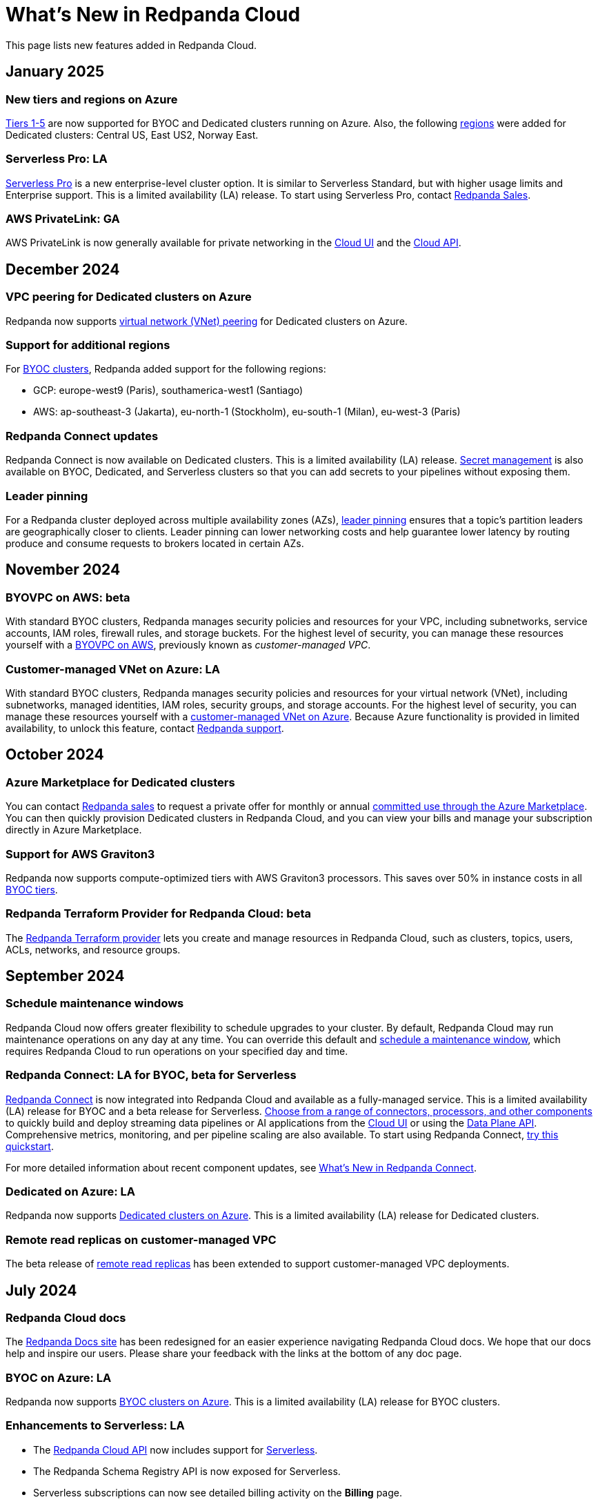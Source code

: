 = What's New in Redpanda Cloud
:description: Summary of new features in Redpanada Cloud.
:tag-pipeline-service: api:ROOT:cloud-api.adoc#tag--PipelineService
:page-aliases: deploy:deployment-option/cloud/whats-new-cloud.adoc
:page-toclevels: 1


This page lists new features added in Redpanda Cloud.

== January 2025

=== New tiers and regions on Azure

xref:reference:tiers/index.adoc[Tiers 1-5] are now supported for BYOC and Dedicated clusters running on Azure. Also, the following xref:reference:tiers/dedicated-tiers.adoc#dedicated-supported-regions[regions] were added for Dedicated clusters: Central US, East US2, Norway East. 

=== Serverless Pro: LA

xref:get-started:cluster-types/serverless-pro.adoc[Serverless Pro] is a new enterprise-level cluster option. It is similar to Serverless Standard, but with higher usage limits and Enterprise support. This is a limited availability (LA) release. To start using Serverless Pro, contact https://redpanda.com/try-redpanda?section=enterprise-trial[Redpanda Sales^]. 

=== AWS PrivateLink: GA

AWS PrivateLink is now generally available for private networking in the xref:networking:configure-privatelink-in-cloud-ui.adoc[Cloud UI] and the xref:networking:aws-privatelink.adoc[Cloud API].

== December 2024

=== VPC peering for Dedicated clusters on Azure

Redpanda now supports xref:networking:dedicated/azure/vnet-peering.adoc[virtual network (VNet) peering] for Dedicated clusters on Azure.

=== Support for additional regions

For xref:reference:tiers/byoc-tiers.adoc#byoc-supported-regions[BYOC clusters], Redpanda added support for the following regions:

* GCP: europe-west9 (Paris), southamerica-west1 (Santiago)
* AWS: ap-southeast-3 (Jakarta), eu-north-1 (Stockholm), eu-south-1 (Milan), eu-west-3 (Paris)

=== Redpanda Connect updates

Redpanda Connect is now available on Dedicated clusters. This is a limited availability (LA) release. xref:develop:connect/configuration/secret-management.adoc[Secret management] is also available on BYOC, Dedicated, and Serverless clusters so that you can add secrets to your pipelines without exposing them.

=== Leader pinning

For a Redpanda cluster deployed across multiple availability zones (AZs), xref:develop:produce-data/leader-pinning.adoc[leader pinning] ensures that a topic's partition leaders are geographically closer to clients. Leader pinning can lower networking costs and help guarantee lower latency by routing produce and consume requests to brokers located in certain AZs.

== November 2024

=== BYOVPC on AWS: beta

With standard BYOC clusters, Redpanda manages security policies and resources for your VPC, including subnetworks, service accounts, IAM roles, firewall rules, and storage buckets. For the highest level of security, you can manage these resources yourself with a xref:get-started:cluster-types/byoc/aws/vpc-byo-aws.adoc[BYOVPC on AWS], previously known as _customer-managed VPC_. 

=== Customer-managed VNet on Azure: LA

With standard BYOC clusters, Redpanda manages security policies and resources for your virtual network (VNet), including subnetworks, managed identities, IAM roles, security groups, and storage accounts. For the highest level of security, you can manage these resources yourself with a xref:get-started:cluster-types/byoc/azure/vnet-azure.adoc[customer-managed VNet on Azure]. Because Azure functionality is provided in limited availability, to unlock this feature, contact https://support.redpanda.com/hc/en-us/requests/new[Redpanda support^]. 

== October 2024

=== Azure Marketplace for Dedicated clusters

You can contact https://redpanda.com/try-redpanda?section=enterprise-trial[Redpanda sales^] to request a private offer for monthly or annual xref:billing:azure-commit.adoc[committed use through the Azure Marketplace]. You can then quickly provision Dedicated clusters in Redpanda Cloud, and you can view your bills and manage your subscription directly in Azure Marketplace.

=== Support for AWS Graviton3

Redpanda now supports compute-optimized tiers with AWS Graviton3 processors. This saves over 50% in instance costs in all xref:reference:tiers/byoc-tiers.adoc[BYOC tiers].

=== Redpanda Terraform Provider for Redpanda Cloud: beta

The xref:manage:terraform-provider.adoc[Redpanda Terraform provider] lets you create and manage resources in Redpanda Cloud, such as clusters, topics, users, ACLs, networks, and resource groups.

== September 2024

=== Schedule maintenance windows

Redpanda Cloud now offers greater flexibility to schedule upgrades to your cluster. By default, Redpanda Cloud may run maintenance operations on any day at any time. You can override this default and xref:get-started:cloud-overview.adoc#maintenance-windows[schedule a maintenance window], which requires Redpanda Cloud to run operations on your specified day and time. 

=== Redpanda Connect: LA for BYOC, beta for Serverless

xref:develop:connect/about.adoc[Redpanda Connect] is now integrated into Redpanda Cloud and available as a fully-managed service. This is a limited availability (LA) release for BYOC and a beta release for Serverless. xref:develop:connect/components/catalog.adoc[Choose from a range of connectors, processors, and other components] to quickly build and deploy streaming data pipelines or AI applications from the xref:develop:connect/connect-quickstart.adoc[Cloud UI] or using the pass:a,m[xref:{tag-pipeline-service}[Data Plane API\]]. Comprehensive metrics, monitoring, and per pipeline scaling are also available. To start using Redpanda Connect, xref:develop:connect/connect-quickstart.adoc[try this quickstart].

For more detailed information about recent component updates, see xref:redpanda-connect:ROOT:whats_new_rpcn.adoc[What's New in Redpanda Connect].

=== Dedicated on Azure: LA

Redpanda now supports xref:get-started:cluster-types/dedicated/create-dedicated-cloud-cluster-aws.adoc[Dedicated clusters on Azure]. This is a limited availability (LA) release for Dedicated clusters. 

=== Remote read replicas on customer-managed VPC

The beta release of xref:get-started:cluster-types/byoc/remote-read-replicas.adoc[remote read replicas] has been extended to support customer-managed VPC deployments. 

== July 2024

=== Redpanda Cloud docs

The https://docs.redpanda.com/home/[Redpanda Docs site] has been redesigned for an easier experience navigating Redpanda Cloud docs. We hope that our docs help and inspire our users. Please share your feedback with the links at the bottom of any doc page. 

=== BYOC on Azure: LA

Redpanda now supports xref:get-started:cluster-types/byoc/azure/create-byoc-cluster-azure.adoc[BYOC clusters on Azure]. This is a limited availability (LA) release for BYOC clusters. 

=== Enhancements to Serverless: LA 

* The xref:manage:api/cloud-serverless-controlplane-api.adoc[Redpanda Cloud API] now includes support for xref:get-started:cluster-types/serverless.adoc[Serverless]. 
* The Redpanda Schema Registry API is now exposed for Serverless.
* Serverless subscriptions can now see detailed billing activity on the *Billing* page. 
* Serverless added a 99.5% uptime https://www.redpanda.com/legal/redpanda-cloud-service-level-agreement[SLA] (service level agreement).

=== Self service sign up for Dedicated on AWS Marketplace

To start using Dedicated, sign up on the xref:billing:aws-pay-as-you-go.adoc[AWS Marketplace]. New subscriptions receive $300 (USD) in free credits to spend in the first 30 days. AWS Marketplace charges for anything beyond $300, unless you cancel the subscription. After your credits have been used, you can continue using your cluster without any commitment, only paying for what you consume.

=== Support for additional regions

For xref:reference:tiers/byoc-tiers.adoc#byoc-supported-regions[BYOC clusters] and xref:reference:tiers/dedicated-tiers.adoc#dedicated-supported-regions[Dedicated clusters], Redpanda added support for the following regions:

* GCP: asia-east1 (Taiwan), asia-northeast1 (Tokyo), southamerica-east1 (São Paulo)
* AWS: ap-east-1 (Hong Kong), ap-northeast-1 (Tokyo), me-central-1 (UAE)

== June 2024

=== Remote read replica topics on BYOC: beta

You can now create xref:get-started:cluster-types/byoc/remote-read-replicas.adoc[remote read replica topics] on a BYOC cluster with the Cloud API. A remote read replica topic is a read-only topic that mirrors a topic on a different cluster. It can serve any consumer, without increasing the load on the source cluster. 

=== Higher connection limits in usage tiers

Redpanda has increased the number of client connections in all xref:reference:tiers/byoc-tiers.adoc[tiers]. For example, tier 1 now supports up to 9,000 maximum connections, and tier 9 supports up to 450,000 maximum connections. Connections are regulated per broker for best performance. 

== May 2024

=== Cloud API: beta

The Cloud API allows you to programmatically manage clusters and resources in your Redpanda Cloud organization. For more information, see the xref:manage:api/cloud-api-quickstart.adoc[Cloud API Quickstart], the xref:manage:api/cloud-api-overview.adoc[Cloud API Overview], and the full xref:api:ROOT:cloud-api.adoc[Cloud API reference].

=== mTLS authentication for Kafka API clients

mTLS authentication is now available for Kafka API clients. You can xref:security:cloud-authentication.adoc#mtls[enable mTLS] for your cluster using the Cloud API.

=== Manage private connectivity in the UI

You can now manage GCP Private Service Connect and AWS PrivateLink connections to your BYOC or Dedicated cluster on the *Cluster settings* page in Redpanda Cloud. See the steps for xref:networking:configure-privatelink-in-cloud-ui.adoc[PrivateLink] and xref:networking:configure-private-service-connect-in-cloud-ui.adoc[Private Service Connect].

=== Single message transforms

Redpanda now provides xref:develop:managed-connectors/transforms.adoc[single message transforms (SMTs)] to help you modify data as it passes through a connector, without needing additional stream processors.

=== Support for additional regions

* For xref:reference:tiers/byoc-tiers.adoc#byoc-supported-regions[BYOC clusters], Redpanda added support for the GPC us-west1 region (Oregon) and the AWS ap-south-1 region (Mumbai).

* For xref:reference:tiers/dedicated-tiers.adoc#dedicated-supported-regions[Dedicated clusters], Redpanda added support for the AWS ap-south-1 region. 

=== Simplified navigation and namespaces renamed resource groups

Redpanda Cloud has a simplified navigation, with clusters and networks available at the top level. It now has a global view of all resources in your organization. Namespaces are now called glossterm:resource group[,resource groups], although the functionality remains the same.

== April 2024

=== Additional cloud tiers for BYOC

When you create a BYOC or Dedicated cluster, you select a xref:reference:tiers/byoc-tiers.adoc[cloud tier] with the expected usage for your cluster, including the maximum ingress, egress, partitions (pre-replication), and connections. Redpanda has added tiers 8 and 9 for BYOC clusters, which provide higher supported configurations.

== March 2024

=== Serverless: limited availability

xref:get-started:cluster-types/serverless.adoc[Redpanda Serverless] moved out of beta and into limited availability (LA). This means that it has usage limits and no public SLA. During LA, existing clusters can scale to the usage limits, but new clusters may need to wait for availability. Serverless is the fastest and easiest way to start data streaming. It is a production-ready deployment option with automatically-scaling clusters available instantly. To start using Serverless, https://redpanda.com/try-redpanda/cloud-trial#serverless[sign up for a free trial^]. This is no base cost, and with pay-as-you-go billing after the trial, you only pay for what you consume. 

=== Authentication with SSO

Redpanda Cloud now supports OpenID Connect (OIDC) integration, so administrators can leverage existing identity providers for user authentication to your Redpanda organization with xref:security:cloud-authentication.adoc#single-sign-on[single sign-on] (SSO). Redpanda uses OIDC to delegate the authentication process to an external IdP, such as Okta. To enable this for your account, contact https://support.redpanda.com/hc/en-us/requests/new[Redpanda support^].

== February 2024

=== AWS PrivateLink

xref:networking:aws-privatelink.adoc[AWS PrivateLink] is now available as an easy and highly secure way to connect to Redpanda Cloud from your VPC. You can set up the PrivateLink endpoint service for a new cluster or an existing cluster. To enable AWS PrivateLink for your account, contact https://support.redpanda.com/hc/en-us/requests/new[Redpanda support^].

=== Additional cloud tiers

When you create a cluster, you select a xref:reference:tiers/byoc-tiers.adoc[cloud tier] with the expected throughput for your cluster, including the maximum ingress, egress, partitions, and connections. On February 5, Redpanda added tiers 6 and 7 for BYOC clusters, which provide higher throughput limits.

== January 2024

=== Usage-based billing in marketplace

Redpanda Cloud now supports xref:billing:billing.adoc[usage-based billing] for Dedicated clusters. Contact https://redpanda.com/try-redpanda?section=enterprise-trial[Redpanda sales^] to request a private offer for monthly or annual committed use. You can then use existing Google Cloud Marketplace or AWS Marketplace credits to quickly provision Dedicated Cloud clusters, and you can view your bills and manage your subscription directly in the marketplace.

== December 2023

=== Serverless clusters: beta

xref:get-started:cluster-types/serverless.adoc[Redpanda Serverless] is a managed streaming service (Kafka API) that completely abstracts users from scaling and operational concerns, and you only pay for what you consume. It's the fastest and easiest way to start event streaming in the cloud. You can try the beta release of Redpanda Serverless with a free trial. 

== November 2023

=== AWS BYOC support for ARM-based Graviton2

BYOC clusters on AWS now support ARM-based Graviton2 instances. This lowers VM costs and supports increased partition count.

=== Iceberg Sink connector

With the xref:develop:managed-connectors/create-iceberg-sink-connector.adoc[managed connector for Apache Iceberg], you can write data into Iceberg tables. This enables integration with the data lake ecosystem and efficient data management for complex analytics.

=== Schema Registry management

In the Redpanda Console UI, you can xref:manage:schema-reg/schema-reg-ui.adoc[perform Schema Registry operations], such as registering a schema, creating a new version of it, and configuring compatibility. The **Schema Registry** page lists verified schemas, including their serialization format and versions. Select an individual schema to see which topics it applies to.

=== Maintenance windows

With maintenance windows, you have greater flexibility to plan upgrades to your cluster. By default, Redpanda Cloud upgrades take place on Tuesdays. Optionally, on the **Cluster settings** page, you can select a window of specific off-hours for your business for Redpanda to apply updates. All times are in Coordinated Universal Time (UTC). Updates may start at any time during that window. 
